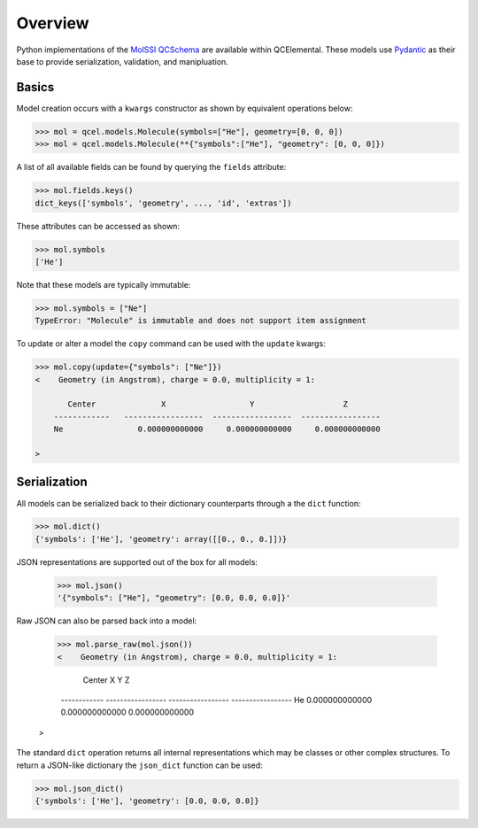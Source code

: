 Overview
========

Python implementations of the `MolSSI QCSchema <https://github.com/MolSSI/QC_JSON_Schema>`_
are available within QCElemental. These models use `Pydantic <https://pydantic-docs.helpmanual.io>`_
as their base to provide serialization, validation, and manipluation.


Basics
--------

Model creation occurs with a ``kwargs`` constructor as shown by equivalent operations below:

.. code-block:: python

    >>> mol = qcel.models.Molecule(symbols=["He"], geometry=[0, 0, 0])
    >>> mol = qcel.models.Molecule(**{"symbols":["He"], "geometry": [0, 0, 0]})

A list of all available fields can be found by querying the ``fields`` attribute:

.. code-block:: python

    >>> mol.fields.keys()
    dict_keys(['symbols', 'geometry', ..., 'id', 'extras'])

These attributes can be accessed as shown:

.. code-block:: python

    >>> mol.symbols
    ['He']

Note that these models are typically immutable:

.. code-block:: python

    >>> mol.symbols = ["Ne"]
    TypeError: "Molecule" is immutable and does not support item assignment

To update or alter a model the ``copy`` command can be used with the ``update`` kwargs:

.. code-block:: python

    >>> mol.copy(update={"symbols": ["Ne"]})
    <    Geometry (in Angstrom), charge = 0.0, multiplicity = 1:

           Center              X                  Y                   Z
        ------------   -----------------  -----------------  -----------------
        Ne                0.000000000000     0.000000000000     0.000000000000

    >

Serialization
-------------

All models can be serialized back to their dictionary counterparts through a the ``dict`` function:

.. code-block:: python

    >>> mol.dict()
    {'symbols': ['He'], 'geometry': array([[0., 0., 0.]])}


JSON representations are supported out of the box for all models:

    >>> mol.json()
    '{"symbols": ["He"], "geometry": [0.0, 0.0, 0.0]}'

Raw JSON can also be parsed back into a model:

    >>> mol.parse_raw(mol.json())
    <    Geometry (in Angstrom), charge = 0.0, multiplicity = 1:

           Center              X                  Y                   Z
        ------------   -----------------  -----------------  -----------------
        He                0.000000000000     0.000000000000     0.000000000000

    >

The standard ``dict`` operation returns all internal representations which may be classes or other complex structures.
To return a JSON-like dictionary the ``json_dict`` function can be used:

.. code-block:: python

    >>> mol.json_dict()
    {'symbols': ['He'], 'geometry': [0.0, 0.0, 0.0]}

